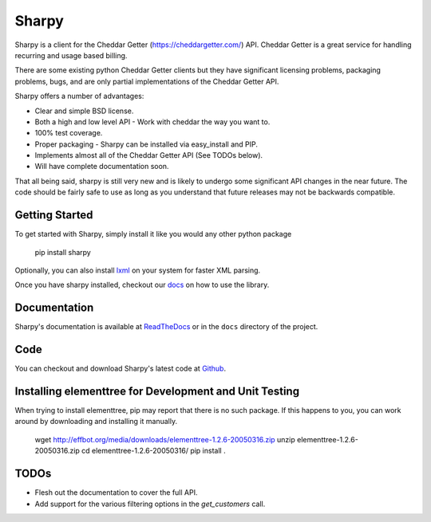 ======
Sharpy
======

Sharpy is a client for the Cheddar Getter (https://cheddargetter.com/) API.
Cheddar Getter is a great service for handling recurring and usage based
billing.

There are some existing python Cheddar Getter clients but they have
significant licensing problems, packaging problems, bugs, and are only partial
implementations of the Cheddar Getter API.

Sharpy offers a number of advantages:

* Clear and simple BSD license.
* Both a high and low level API - Work with cheddar the way you want to.
* 100% test coverage.
* Proper packaging - Sharpy can be installed via easy_install and PIP.
* Implements almost all of the Cheddar Getter API (See TODOs below).
* Will have complete documentation soon.

That all being said, sharpy is still very new and is likely to undergo some 
significant API changes in the near future.  The code should be fairly safe 
to use as long as you understand that future releases may not be backwards 
compatible.

Getting Started
===============

To get started with Sharpy, simply install it like you would any other python
package

    pip install sharpy
    
Optionally, you can also install `lxml <http://codespeak.net/lxml/>`_ on your
system for faster XML parsing.
    
Once you have sharpy installed, checkout our `docs <http://sharpy.readthedocs.org>`_
on how to use the library.

Documentation
=============

Sharpy's documentation is available at `ReadTheDocs
<http://sharpy.readthedocs.org>`_ or in the ``docs`` directory of the project.

Code
====

You can checkout and download Sharpy's latest code at `Github
<https://github.com/saaspire/sharpy>`_.

Installing elementtree for Development and Unit Testing
=======================================================
When trying to install elementtree, pip may report that there is no such package. If this happens to you, you can work around by downloading and installing it manually.

    wget http://effbot.org/media/downloads/elementtree-1.2.6-20050316.zip
    unzip elementtree-1.2.6-20050316.zip
    cd elementtree-1.2.6-20050316/
    pip install .

TODOs
=====

* Flesh out the documentation to cover the full API.
* Add support for the various filtering options in the `get_customers` call.
